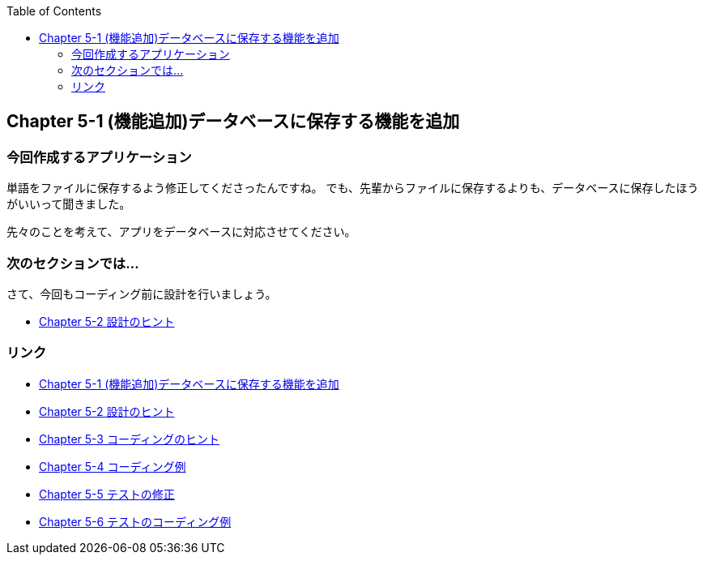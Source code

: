 :toc: left
:source-highlighter: coderay
:experimental:

== Chapter 5-1 (機能追加)データベースに保存する機能を追加

=== 今回作成するアプリケーション

====
単語をファイルに保存するよう修正してくださったんですね。
でも、先輩からファイルに保存するよりも、データベースに保存したほうがいいって聞きました。

先々のことを考えて、アプリをデータベースに対応させてください。
====

=== 次のセクションでは…

さて、今回もコーディング前に設計を行いましょう。

* link:chapter5-2.html[Chapter 5-2 設計のヒント]

=== リンク

* link:chapter5-1.html[Chapter 5-1 (機能追加)データベースに保存する機能を追加]
* link:chapter5-2.html[Chapter 5-2 設計のヒント]
* link:chapter5-3.html[Chapter 5-3 コーディングのヒント]
* link:chapter5-4.html[Chapter 5-4 コーディング例]
* link:chapter5-5.html[Chapter 5-5 テストの修正]
* link:chapter5-6.html[Chapter 5-6 テストのコーディング例]
